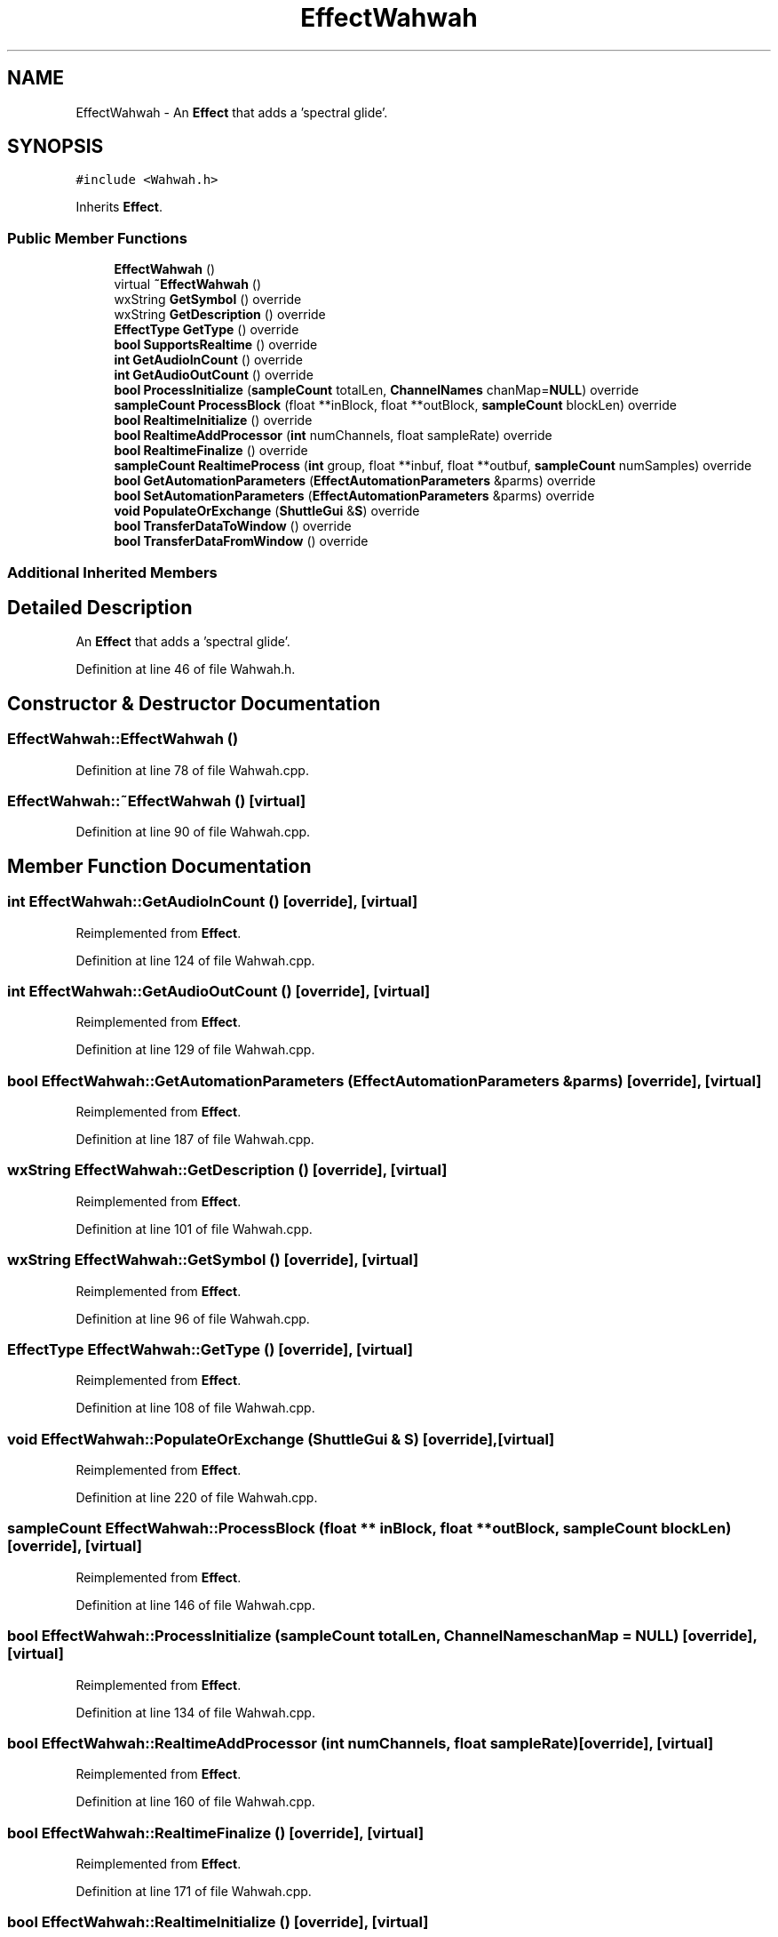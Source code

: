 .TH "EffectWahwah" 3 "Thu Apr 28 2016" "Audacity" \" -*- nroff -*-
.ad l
.nh
.SH NAME
EffectWahwah \- An \fBEffect\fP that adds a 'spectral glide'\&.  

.SH SYNOPSIS
.br
.PP
.PP
\fC#include <Wahwah\&.h>\fP
.PP
Inherits \fBEffect\fP\&.
.SS "Public Member Functions"

.in +1c
.ti -1c
.RI "\fBEffectWahwah\fP ()"
.br
.ti -1c
.RI "virtual \fB~EffectWahwah\fP ()"
.br
.ti -1c
.RI "wxString \fBGetSymbol\fP () override"
.br
.ti -1c
.RI "wxString \fBGetDescription\fP () override"
.br
.ti -1c
.RI "\fBEffectType\fP \fBGetType\fP () override"
.br
.ti -1c
.RI "\fBbool\fP \fBSupportsRealtime\fP () override"
.br
.ti -1c
.RI "\fBint\fP \fBGetAudioInCount\fP () override"
.br
.ti -1c
.RI "\fBint\fP \fBGetAudioOutCount\fP () override"
.br
.ti -1c
.RI "\fBbool\fP \fBProcessInitialize\fP (\fBsampleCount\fP totalLen, \fBChannelNames\fP chanMap=\fBNULL\fP) override"
.br
.ti -1c
.RI "\fBsampleCount\fP \fBProcessBlock\fP (float **inBlock, float **outBlock, \fBsampleCount\fP blockLen) override"
.br
.ti -1c
.RI "\fBbool\fP \fBRealtimeInitialize\fP () override"
.br
.ti -1c
.RI "\fBbool\fP \fBRealtimeAddProcessor\fP (\fBint\fP numChannels, float sampleRate) override"
.br
.ti -1c
.RI "\fBbool\fP \fBRealtimeFinalize\fP () override"
.br
.ti -1c
.RI "\fBsampleCount\fP \fBRealtimeProcess\fP (\fBint\fP group, float **inbuf, float **outbuf, \fBsampleCount\fP numSamples) override"
.br
.ti -1c
.RI "\fBbool\fP \fBGetAutomationParameters\fP (\fBEffectAutomationParameters\fP &parms) override"
.br
.ti -1c
.RI "\fBbool\fP \fBSetAutomationParameters\fP (\fBEffectAutomationParameters\fP &parms) override"
.br
.ti -1c
.RI "\fBvoid\fP \fBPopulateOrExchange\fP (\fBShuttleGui\fP &\fBS\fP) override"
.br
.ti -1c
.RI "\fBbool\fP \fBTransferDataToWindow\fP () override"
.br
.ti -1c
.RI "\fBbool\fP \fBTransferDataFromWindow\fP () override"
.br
.in -1c
.SS "Additional Inherited Members"
.SH "Detailed Description"
.PP 
An \fBEffect\fP that adds a 'spectral glide'\&. 
.PP
Definition at line 46 of file Wahwah\&.h\&.
.SH "Constructor & Destructor Documentation"
.PP 
.SS "EffectWahwah::EffectWahwah ()"

.PP
Definition at line 78 of file Wahwah\&.cpp\&.
.SS "EffectWahwah::~EffectWahwah ()\fC [virtual]\fP"

.PP
Definition at line 90 of file Wahwah\&.cpp\&.
.SH "Member Function Documentation"
.PP 
.SS "\fBint\fP EffectWahwah::GetAudioInCount ()\fC [override]\fP, \fC [virtual]\fP"

.PP
Reimplemented from \fBEffect\fP\&.
.PP
Definition at line 124 of file Wahwah\&.cpp\&.
.SS "\fBint\fP EffectWahwah::GetAudioOutCount ()\fC [override]\fP, \fC [virtual]\fP"

.PP
Reimplemented from \fBEffect\fP\&.
.PP
Definition at line 129 of file Wahwah\&.cpp\&.
.SS "\fBbool\fP EffectWahwah::GetAutomationParameters (\fBEffectAutomationParameters\fP & parms)\fC [override]\fP, \fC [virtual]\fP"

.PP
Reimplemented from \fBEffect\fP\&.
.PP
Definition at line 187 of file Wahwah\&.cpp\&.
.SS "wxString EffectWahwah::GetDescription ()\fC [override]\fP, \fC [virtual]\fP"

.PP
Reimplemented from \fBEffect\fP\&.
.PP
Definition at line 101 of file Wahwah\&.cpp\&.
.SS "wxString EffectWahwah::GetSymbol ()\fC [override]\fP, \fC [virtual]\fP"

.PP
Reimplemented from \fBEffect\fP\&.
.PP
Definition at line 96 of file Wahwah\&.cpp\&.
.SS "\fBEffectType\fP EffectWahwah::GetType ()\fC [override]\fP, \fC [virtual]\fP"

.PP
Reimplemented from \fBEffect\fP\&.
.PP
Definition at line 108 of file Wahwah\&.cpp\&.
.SS "\fBvoid\fP EffectWahwah::PopulateOrExchange (\fBShuttleGui\fP & S)\fC [override]\fP, \fC [virtual]\fP"

.PP
Reimplemented from \fBEffect\fP\&.
.PP
Definition at line 220 of file Wahwah\&.cpp\&.
.SS "\fBsampleCount\fP EffectWahwah::ProcessBlock (float ** inBlock, float ** outBlock, \fBsampleCount\fP blockLen)\fC [override]\fP, \fC [virtual]\fP"

.PP
Reimplemented from \fBEffect\fP\&.
.PP
Definition at line 146 of file Wahwah\&.cpp\&.
.SS "\fBbool\fP EffectWahwah::ProcessInitialize (\fBsampleCount\fP totalLen, \fBChannelNames\fP chanMap = \fC\fBNULL\fP\fP)\fC [override]\fP, \fC [virtual]\fP"

.PP
Reimplemented from \fBEffect\fP\&.
.PP
Definition at line 134 of file Wahwah\&.cpp\&.
.SS "\fBbool\fP EffectWahwah::RealtimeAddProcessor (\fBint\fP numChannels, float sampleRate)\fC [override]\fP, \fC [virtual]\fP"

.PP
Reimplemented from \fBEffect\fP\&.
.PP
Definition at line 160 of file Wahwah\&.cpp\&.
.SS "\fBbool\fP EffectWahwah::RealtimeFinalize ()\fC [override]\fP, \fC [virtual]\fP"

.PP
Reimplemented from \fBEffect\fP\&.
.PP
Definition at line 171 of file Wahwah\&.cpp\&.
.SS "\fBbool\fP EffectWahwah::RealtimeInitialize ()\fC [override]\fP, \fC [virtual]\fP"

.PP
Reimplemented from \fBEffect\fP\&.
.PP
Definition at line 151 of file Wahwah\&.cpp\&.
.SS "\fBsampleCount\fP EffectWahwah::RealtimeProcess (\fBint\fP group, float ** inbuf, float ** outbuf, \fBsampleCount\fP numSamples)\fC [override]\fP, \fC [virtual]\fP"

.PP
Reimplemented from \fBEffect\fP\&.
.PP
Definition at line 178 of file Wahwah\&.cpp\&.
.SS "\fBbool\fP EffectWahwah::SetAutomationParameters (\fBEffectAutomationParameters\fP & parms)\fC [override]\fP, \fC [virtual]\fP"

.PP
Reimplemented from \fBEffect\fP\&.
.PP
Definition at line 199 of file Wahwah\&.cpp\&.
.SS "\fBbool\fP EffectWahwah::SupportsRealtime ()\fC [override]\fP, \fC [virtual]\fP"

.PP
Reimplemented from \fBEffect\fP\&.
.PP
Definition at line 113 of file Wahwah\&.cpp\&.
.SS "\fBbool\fP EffectWahwah::TransferDataFromWindow ()\fC [override]\fP, \fC [virtual]\fP"

.PP
Reimplemented from \fBEffect\fP\&.
.PP
Definition at line 310 of file Wahwah\&.cpp\&.
.SS "\fBbool\fP EffectWahwah::TransferDataToWindow ()\fC [override]\fP, \fC [virtual]\fP"

.PP
Reimplemented from \fBEffect\fP\&.
.PP
Definition at line 293 of file Wahwah\&.cpp\&.

.SH "Author"
.PP 
Generated automatically by Doxygen for Audacity from the source code\&.
